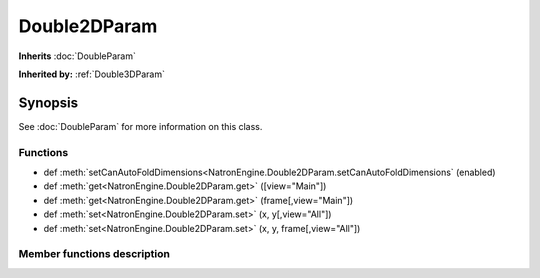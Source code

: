 .. module:: NatronEngine
.. _Double2DParam:

Double2DParam
*************

**Inherits** :doc:`DoubleParam`

**Inherited by:** :ref:`Double3DParam`

Synopsis
--------

See :doc:`DoubleParam` for more information on this class.

Functions
^^^^^^^^^

- def :meth:`setCanAutoFoldDimensions<NatronEngine.Double2DParam.setCanAutoFoldDimensions` (enabled)
- def :meth:`get<NatronEngine.Double2DParam.get>` ([view="Main"])
- def :meth:`get<NatronEngine.Double2DParam.get>` (frame[,view="Main"])
- def :meth:`set<NatronEngine.Double2DParam.set>` (x, y[,view="All"])
- def :meth:`set<NatronEngine.Double2DParam.set>` (x, y, frame[,view="All"])


Member functions description
^^^^^^^^^^^^^^^^^^^^^^^^^^^^

.. method:: NatronEngine.Double2DParam.setCanAutoFoldDimensions(enabled)

    :param enabled: :class:`bool`

   Sets whether all dimensions should be presented as a single vakue/slider whenever they are equal.


.. method:: NatronEngine.Double2DParam.get([view="Main"])

    :param view: :class:`str<PySide.QtCore.QString>`
    :rtype: :class:`Double2DTuple`

   Returns a :doc:`Double2DTuple` with the [x,y] values for this parameter at the current
   timeline's time for the given *view*.



.. method:: NatronEngine.Double2DParam.get(frame[,view="Main"])

    :param frame: :class:`float<PySide.QtCore.float>`
    :param view: :class:`str<PySide.QtCore.QString>`
    :rtype: :class:`Double2DTuple`

   Returns a :doc:`Double2DTuple` with the [x,y] values for this parameter at the given *frame*
   and *view*.



.. method:: NatronEngine.Double2DParam.set(x, y, frame[,view="All"])


    :param x: :class:`float<PySide.QtCore.double>`
    :param y: :class:`float<PySide.QtCore.double>`
    :param frame: :class:`float<PySide.QtCore.float>`
    :param view: :class:`str<PySide.QtCore.QString>`


   Same as :func:`set(x,frame, view)<NatronEngine.DoubleParam.set>` but for 2-dimensional doubles.



.. method:: NatronEngine.Double2DParam.set(x, y[,view="All"])


    :param x: :class:`float<PySide.QtCore.double>`
    :param y: :class:`float<PySide.QtCore.double>`
    :param view: :class:`str<PySide.QtCore.QString>`

   Same as :func:`set(x,view)<NatronEngine.DoubleParam.set>` but for 2-dimensional doubles.





